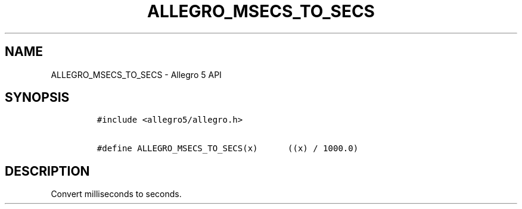 .TH ALLEGRO_MSECS_TO_SECS 3 "" "Allegro reference manual"
.SH NAME
.PP
ALLEGRO_MSECS_TO_SECS \- Allegro 5 API
.SH SYNOPSIS
.IP
.nf
\f[C]
#include\ <allegro5/allegro.h>

#define\ ALLEGRO_MSECS_TO_SECS(x)\ \ \ \ \ \ ((x)\ /\ 1000.0)
\f[]
.fi
.SH DESCRIPTION
.PP
Convert milliseconds to seconds.
